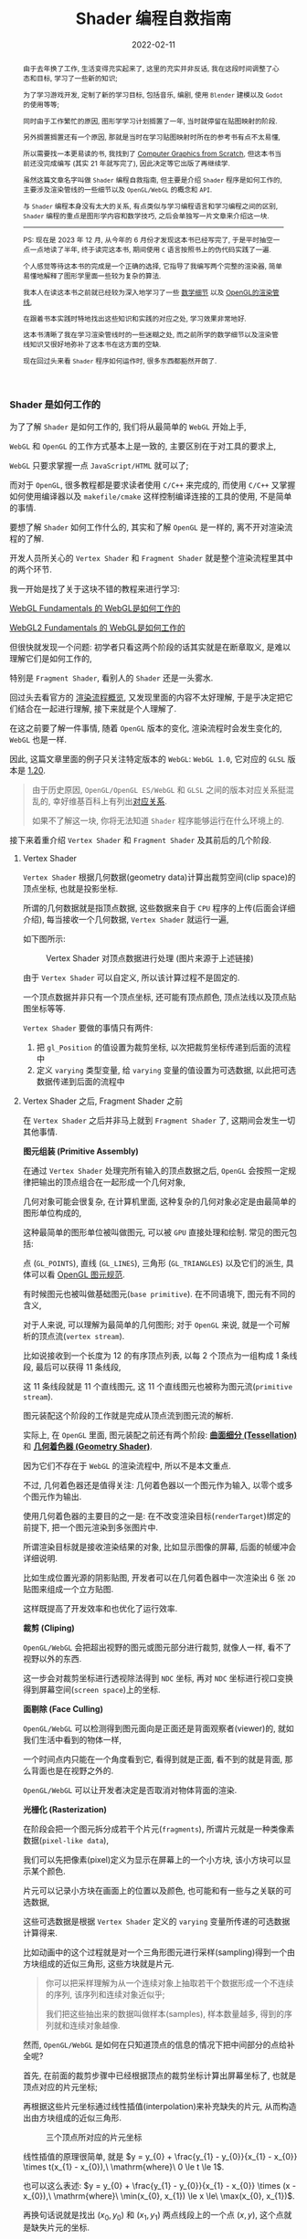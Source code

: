 #+Title: Shader 编程自救指南
#+date: 2022-02-11
#+index: Shader 编程自救指南
#+tags: Shader
#+begin_abstract
由于去年换了工作, 生活变得充实起来了, 这里的充实并非反话, 我在这段时间调整了心态和目标, 学习了一些新的知识;

为了学习游戏开发, 定制了新的学习目标, 包括音乐, 编剧, 使用 =Blender= 建模以及 =Godot= 的使用等等;

同时由于工作繁忙的原因, 图形学学习计划搁置了一年, 当时就停留在贴图映射的阶段.

另外搁置搁置还有一个原因, 那就是当时在学习贴图映射时所在的参考书有点不太易懂,

所以需要找一本更易读的书, 我找到了 [[https://gabrielgambetta.com/computer-graphics-from-scratch/][Computer Graphics from Scratch]], 但这本书当前还没完成编写 (其实 21 年就写完了), 因此决定等它出版了再继续学.

虽然这篇文章名字叫做 =Shader= 编程自救指南, 但主要是介绍 =Shader= 程序是如何工作的, 主要涉及渲染管线的一些细节以及 =OpenGL/WebGL= 的概念和 =API=.

与 =Shader= 编程本身没有太大的关系, 有点类似与学习编程语言和学习编程之间的区别, =Shader= 编程的重点是图形学内容和数学技巧, 之后会单独写一片文章来介绍这一块.

-----

PS: 现在是 2023 年 12 月, 从今年的 6 月份才发现这本书已经写完了, 于是平时抽空一点一点地读了半年, 终于读完这本书, 期间使用 =C= 语言按照书上的伪代码实践了一遍.

个人感觉等待这本书的完成是一个正确的选择, 它指导了我编写两个完整的渲染器, 简单易懂地解释了图形学里面一些较为复杂的算法.

我本人在读这本书之前就已经较为深入地学习了一些 [[../..//2020/06/graphics-geometric-transformation.html][数学细节]] 以及 [[../../2020/06/graphics-opengl-transformation.html][OpenGL的渲染管线]],

在跟着书本实践时特地找出这些知识和实践的对应之处, 学习效果非常地好.

这本书清晰了我在学习渲染管线时的一些迷糊之处, 而之前所学的数学细节以及渲染管线知识又很好地弥补了这本书在这方面的空缺.

现在回过头来看 =Shader= 程序如何运作时, 很多东西都豁然开朗了.
#+end_abstract

# 增加多一个章节, 用来演示如何直接加载 gltf 文件
# https://www.programmerall.com/article/8836616006/
# https://github.com/larsjarlvik/webgl-gltf
# https://github.com/visgl/loaders.gl

*** Shader 是如何工作的
:PROPERTIES:
:CUSTOM_ID: how-gl-works
:END:

为了了解 =Shader= 是如何工作的, 我们将从最简单的 =WebGL= 开始上手,

=WebGL= 和 =OpenGL= 的工作方式基本上是一致的, 主要区别在于对工具的要求上,

=WebGL= 只要求掌握一点 =JavaScript/HTML= 就可以了;

而对于 =OpenGL=, 很多教程都是要求读者使用 =C/C++= 来完成的, 而使用 =C/C++= 又掌握如何使用编译器以及 =makefile/cmake= 这样控制编译连接的工具的使用, 不是简单的事情.

要想了解 =Shader= 如何工作什么的, 其实和了解 =OpenGL= 是一样的, 离不开对渲染流程的了解.

开发人员所关心的 =Vertex Shader= 和 =Fragment Shader= 就是整个渲染流程里其中的两个环节.

我一开始是找了关于这块不错的教程来进行学习:

[[https://webglfundamentals.org/webgl/lessons/webgl-how-it-works.html][WebGL Fundamentals 的 WebGL是如何工作的]]

[[https://webgl2fundamentals.org/webgl/lessons/webgl-how-it-works.html][WebGL2 Fundamentals 的 WebGL是如何工作的]]

但很快就发现一个问题: 初学者只看这两个阶段的话其实就是在断章取义, 是难以理解它们是如何工作的,

特别是 =Fragment Shader=, 看别人的 =Shader= 还是一头雾水.

回过头去看官方的 [[https://www.khronos.org/opengl/wiki/Rendering_Pipeline_Overview][渲染流程概览]], 又发现里面的内容不太好理解, 于是乎决定把它们结合在一起进行理解, 接下来就是个人理解了.

# https://iquilezles.org/articles/

在这之前要了解一件事情, 随着 =OpenGL= 版本的变化, 渲染流程时会发生变化的, =WebGL= 也是一样.

因此, 这篇文章里面的例子只关注特定版本的 =WebGL=: =WebGL 1.0=, 它对应的 =GLSL= 版本是 [[https://registry.khronos.org/OpenGL/specs/gl/GLSLangSpec.1.20.pdf][1.20]].

#+BEGIN_QUOTE
由于历史原因, =OpenGL/OpenGL ES/WebGL= 和 =GLSL= 之间的版本对应关系挺混乱的, 幸好维基百科上有列出[[https://en.wikipedia.org/wiki/OpenGL_Shading_Language#Versions][对应关系]].

如果不了解这一块, 你将无法知道 =Shader= 程序能够运行在什么环境上的.
#+END_QUOTE

接下来着重介绍 =Vertex Shader= 和 =Fragment Shader= 及其前后的几个阶段.

**** Vertex Shader

=Vertex Shader= 根据几何数据(geometry data)计算出裁剪空间(clip space)的顶点坐标, 也就是投影坐标.

所谓的几何数据就是指顶点数据, 这些数据来自于 =CPU= 程序的上传(后面会详细介绍), 每当接收一个几何数据, =Vertex Shader= 就运行一遍,

如下图所示:

#+CAPTION: Vertex Shader 对顶点数据进行处理 (图片来源于上述链接)
[[../../../files/vertex-shader-anim.gif]]

由于 =Vertex Shader= 可以自定义, 所以该计算过程不是固定的.

一个顶点数据并非只有一个顶点坐标, 还可能有顶点颜色, 顶点法线以及顶点贴图坐标等等.

=Vertex Shader= 要做的事情只有两件:

1. 把 =gl_Position= 的值设置为裁剪坐标, 以次把裁剪坐标传递到后面的流程中
2. 定义 =varying= 类型变量, 给 =varying= 变量的值设置为可选数据, 以此把可选数据传递到后面的流程中

# 如果想让 =OpenGL= 计算出可选数据, 那么开发人员必定给出一个 "种子" 提供给 =OpenGL=.

# 裁剪空间的顶点坐标必须被设置为 =gl_Position= 的值, 而可选数据的 "种子" 则是需要通过 =varying= 类型变量来提供.

# 可选数据的计算过程虽然是  =OpenGL= 包揽的, 但想掌握 =Shader= 编程就必须要了解它.

**** Vertex Shader 之后, Fragment Shader 之前

在 =Vertex Shader= 之后并非马上就到 =Fragment Shader= 了, 这期间会发生一切其他事情.

*图元组装 (Primitive Assembly)*

在通过 =Vertex Shader= 处理完所有输入的顶点数据之后, =OpenGL= 会按照一定规律把输出的顶点组合在一起形成一个几何对象,

几何对象可能会很复杂, 在计算机里面, 这种复杂的几何对象必定是由最简单的图形单位构成的,

这种最简单的图形单位被叫做图元, 可以被 =GPU= 直接处理和绘制. 常见的图元包括:

点 (=GL_POINTS=), 直线 (=GL_LINES=), 三角形 (=GL_TRIANGLES=) 以及它们的派生, 具体可以看 [[https://www.khronos.org/opengl/wiki/Geometry_Shader#Primitive_in.2Fout_specification][OpenGL 图元规范]].

有时候图元也被叫做基础图元(=base primitive=). 在不同语境下, 图元有不同的含义,

对于人来说, 可以理解为最简单的几何图形; 对于 =OpenGL= 来说, 就是一个可解析的顶点流(=vertex stream=).

比如说接收到一个长度为 12 的有序顶点列表, 以每 2 个顶点为一组构成 1 条线段, 最后可以获得 11 条线段,

这 11 条线段就是 11 个直线图元, 这 11 个直线图元也被称为图元流(=primitive stream=).

图元装配这个阶段的工作就是完成从顶点流到图元流的解析.

实际上, 在 =OpenGL= 里面, 图元装配之前还有两个阶段: *[[https://www.khronos.org/opengl/wiki/Tessellation][曲面细分 (Tessellation)]]* 和 *[[https://www.khronos.org/opengl/wiki/Geometry_Shader][几何着色器 (Geometry Shader)]]*.

因为它们不存在于 =WebGL= 的渲染流程中, 所以不是本文重点.

不过, 几何着色器还是值得关注: 几何着色器以一个图元作为输入, 以零个或多个图元作为输出.

使用几何着色器的主要目的之一是: 在不改变渲染目标(=renderTarget=)绑定的前提下, 把一个图元渲染到多张图片中.

所谓渲染目标就是接收渲染结果的对象, 比如显示图像的屏幕, 后面的帧缓冲会详细说明.

比如生成位置光源的阴影贴图, 开发者可以在几何着色器中一次渲染出 6 张 =2D= 贴图来组成一个立方贴图.

这样既提高了开发效率和也优化了运行效率.

*裁剪 (Cliping)*

=OpenGL/WebGL= 会把超出视野的图元或图元部分进行裁剪, 就像人一样, 看不了视野以外的东西.

这一步会对裁剪坐标进行透视除法得到 =NDC= 坐标, 再对 =NDC= 坐标进行视口变换得到屏幕空间(=screen space=)上的坐标.

*面剔除 (Face Culling)*

=OpenGL/WebGL= 可以检测得到图元面向是正面还是背面观察者(viewer)的, 就如我们生活中看到的物体一样,

一个时间点内只能在一个角度看到它, 看得到就是正面, 看不到的就是背面, 那么背面也是在视野之外的.

=OpenGL/WebGL= 可以让开发者决定是否取消对物体背面的渲染.

*光栅化 (Rasterization)*

在阶段会把一个图元拆分成若干个片元(=fragments=), 所谓片元就是一种类像素数据(=pixel-like data=),

我们可以先把像素(pixel)定义为显示在屏幕上的一个小方块, 该小方块可以显示某个颜色.

片元可以记录小方块在画面上的位置以及颜色, 也可能和有一些与之关联的可选数据,

这些可选数据是根据 =Vertex Shader= 定义的 =varying= 变量所传递的可选数据计算得来.

[[../../../files/opengl-rasterization.gif]]

比如动画中的这个过程就是对一个三角形图元进行采样(sampling)得到一个由方块组成的近似三角形, 这些方块就是片元.

#+BEGIN_QUOTE
你可以把采样理解为从一个连续对象上抽取若干个数据形成一个不连续的序列, 该序列和连续对象近似乎;

我们把这些抽出来的数据叫做样本(samples), 样本数量越多, 得到的序列就和连续对象越像.
#+END_QUOTE

然而, =OpenGL/WebGL= 是如何在只知道顶点的信息的情况下把中间部分的点给补全呢?

首先, 在前面的裁剪步骤中已经根据顶点的裁剪坐标计算出屏幕坐标了, 也就是顶点对应的片元坐标;

再根据这些片元坐标通过线性插值(interpolation)来补充缺失的片元, 从而构造出由方块组成的近似三角形.

#+CAPTION: 三个顶点所对应的片元坐标
[[file:../../../files/trianglerast_f1_joshbeam.png]]

线性插值的原理很简单, 就是 $y = y_{0} + \frac{y_{1} - y_{0}}{x_{1} - x_{0}} \times t(x_{1} - x_{0}),\ \mathrm{where}\ 0 \le t \le 1$.

也可以这么表述: $y = y_{0} + \frac{y_{1} - y_{0}}{x_{1} - x_{0}} \times (x - x_{0}),\ \mathrm{where}\ \min(x_{0}, x_{1}) \le x \le\ \max(x_{0}, x_{1})$.

再换句话说就是找出 $(x_{0}, y_{0})$ 和 $(x_{1}, y_{1})$ 两点线段上的一个点 $(x, y)$, 这个点就是缺失片元的坐标.

由于片元是一格一格的, 因此两个相邻的片元必定在 $x$ 轴/$y$ 轴/同时在 $x$ 和 $y$ 轴方向上相差一个单位.

所以我们的插值代码如下:

#+BEGIN_SRC javascript
  /*
    i0: int
    i1: int

    d0: decimal
    d1: decimal
  */
  function interpolate(i0, d0, i1, d1) {
    if (i0 == i1) {
      return [d0];
    }

    var values = [];
    var a = (d1 - d0) / (i1 - i0);
    var d = d0;
    // incrementing i by 1 is because the difference between each two adjacent pixels is 1
    for (var i = i0; i <= i1; i++) {
      values.push(d);
      d += a;
    }

    return values;
  }
#+END_SRC

在传参时, 可以选择两个点的 $x$ 分量来作为 $i0$ 和 $i1$, 让 $y$ 分量作为 $d0$ 和 $d1$;

也可以选择 $y$ 分量作为 $i0$ 和 $i1$, 让 $x$ 分量作为 $d0$ 和 $d1$.

这取决于 $\left|x1 - x0\right|$ 和 $\left|y1 - y0\right|$ 两者之间哪个大.

观察代码, 如果 $\left|i1 - i0\right|$ 比 $\left|d1 - d0\right|$ 要小, 那么 $\left|a\right|$ 就要大于 1,

因为函数 =interprolate= 的参数是坐标分量, 所以 $\left|a\right|$ 大于 1 表示这坐标之间相差两个单位, 与相邻片元相差一个单位矛盾.

比如, 以 $x$ 分量作为 $i0$ 和 $i1$, 并且 $a = 2$, 那么 $(10, 20)$ 的下一个插值坐标是 $(11, 22)$;

但如果以 $y$ 作为 $i0$ 和 $i1$, 那么 $a = \frac{1}{2}$, 那么 $(10, 20)$ 的下一个插值坐标是 $(11, \lfloor 20.5 \rfloor)$, 这种情况片元就是相邻的.

使用 =interpolate= 函数很容易就能画出一个三角形边线框.

#+BEGIN_SRC javascript
  // 需要注意的是, p0 p1 p2 三个坐标的分量是 decimal 类型, 这是从裁剪空间转换到屏幕空间得到的结果;
  // 而屏幕空间上的像素分量是 int 类型, 因此我们需要在关键时候对分量进行取整,
  // 如果允许的话,最好在计算过程的最后一步给计算结果取整来保证结果尽量精确.

  if (Math.abs(p1.x - p0.x) > Math.abs(p1.y - p0.y)) {
    let ys01 = interpolate(p0.x | 0, p0.y, p1.x | 0, p1.y);
    for (let x = p0.x; x <= p1.x; x++) {
      putPixel(x | 0, ys01[(x - p0.x) | 0] | 0);
    }
  } else {
    let xs01 = interpolate(p0.y | 0, p0.x, p1.y | 0, p1.x);
    for (let y = p0.y; y <= p1.y; y++) {
      putPixel(xs01[(y - p0.y) | 0] | 0, y | 0);
    }
  }

  if (Math.abs(p2.x - p1.x) > Math.abs(p2.y - p1.y)) {
    let ys12 = interpolate(p1.x | 0, p1.y, p2.x | 0, p2.y);
    for (let x = p1.x; x <= p2.x; x++) {
      putPixel(x | 0, ys12[(x - p1.x) | 0] | 0);
    }
  } else {
    let xs12 = interpolate(p1.y | 0, p1.x, p2.y | 0, p2.x);
    for (let y = p1.y; y <= p2.y; y++) {
      putPixel(xs12[(y - p1.y) | 0] | 0, y | 0);
    }
  }

  if (Math.abs(p2.x - p0.x) > Math.abs(p2.y - p0.y)) {
    let ys02 = interpolate(p0.x | 0, p0.y, p2.x | 0, p2.y);
    for (let x = p0.x; x <= p2.x; x++) {
      putPixel(x | 0, ys02[(x - p0.x) | 0] | 0);
    }
  } else {
    let xs02 = interpolate(p0.y | 0, p0.x, p2.y | 0, p2.x);
    for (let y = p0.y; y <= p2.y; y++) {
      putPixel(xs02[(y - p0.y) | 0] | 0, y | 0);
    }
  }
#+END_SRC

#+CAPTION: 三角形线框
[[file:../../../files/trianglerast_f2_joshbeam.png]]

绘制填充三角形则复杂一点, 不过很好理解, 它 =OpenGL/WebGL= 绘制图形的重点.

可以把一个三角形看作一个由多层横线组成的的图形, 每一层的高度为一个像素;

计算出每一层的两个端点, 再根据每层的两端点进行插值绘制出直线, 这些直线构成的就是目标三角形.

#+CAPTION: 实心三角形
[[file:../../../files/trianglerast_f3_joshbeam_aux.png]]

#+BEGIN_SRC javascript
  // 首先需要对 p0 p1 p2 三个片元坐标根据 $y$ 分量进行交换排序, 比如从小到大进行排序: p0.y <= p1.y <= p2.y
  // 这样可以避免讨论哪个点最高,哪个点最低
  if (p1.y < p0.y) {
    let temp = p0;
    p0 = p1;
    p1 = temp;
  }

  if (p2.y < p0.y) {
    let temp = p0;
    p0 = p2;
    p2 = temp;
  }

  if (p2.y < p1.y) {
    let temp = p1;
    p1 = p2;
    p2 = temp;
  }

  // 把三角形最高的一条边看作是一个端点集合, 把另外两条边的集合看作另外一个端点集合
  // 注意, 这里的最高边是 p0 连接 p2 的边, 另外两条边分别是 p0 连接 p1 和 p1 连接 p2
  // 在已知片元的 y 分量时, 可以插值出片元对应的 x 分量
  const x01 = interpolate(p0.y | 0, p0.x, p1.y | 0, p1.x);
  const x12 = interpolate(p1.y | 0, p1.x, p2.y | 0, p2.x);
  const x02 = interpolate(p0.y | 0, p0.x, p2.y | 0, p2.x);
  // 实际上, p0-p2 的边高度是与 p0-p1 + p1-p2 的高度是一样的, 可以把 p0-p1-p2 单独看作是一条边
  x01.pop(); // x01 的最后一个元素和 x12 的第一个元素重复实际上是同一个片元的 x 分量
  const x012 = x01.concat(x12);

  // 接下来只要区分 p0-p2 和 p0-p1-p2 哪个是左边哪个是右边, 再进行逐行插值就可以绘制出三角形了
  // 区分左右边的方法很简单, 分别取两边的中间点的 x 分量进行对比即可
  const m = Math.floor(x02.length / 2);
  let x_left, x_right;
  if (x02[m] < x012[m]) {
    x_left = x02;
    x_right = x012;
  } else {
    x_left = x012;
    x_right = x02;
  }

  for (let y = p0.y; y <= p2.y; y++) {
    const xl = x_left[(y - p0.y) | 0];
    const xr = x_right[(y - p0.y) | 0];
    for (let x = xl; x <= xr; x++) {
      putPixel(x | 0, y | 0);
    }
  }
#+END_SRC

以上就是 =OpenGL/WebGL= 绘制实心三角形的大致原理.

基于该过程, 还可以插值出之前说的可选数据, 只要在计算 =x01/x12/x02= 时进行类似插值就可以:

#+BEGIN_SRC javascript
  // ...
  // 对可选数据按照竖向进行插值
  const h01 = interpolate(p0.y | 0, p0.h, p1.y | 0, p1.h);
  const h12 = interpolate(p1.y | 0, p1.h, p2.y | 0, p2.h);
  const h02 = interpolate(p0.y | 0, p0.h, p2.y | 0, p2.h);
  h01.pop();
  const h012 = h01.concat(h12);

  // ...
  let h_left, h_right;
  if (x02[m]  < x012[m]) {
    // ...
    h_left = h02;
    h_right = h012;
  } else {
    // ...
    h_left = h012;
    h_right = h02;
  }

  // ...
  for (let y = p0.y; y <= p2.y; y++) {
    const xl = x_left[(y - p0.y) | 0];
    const xr = x_right[(y - p0.y) | 0];

    const hl = h_left[(y - p0.y) | 0];
    const hr = h_right[(y - p0.y) | 0];

    // 对可选数据按照横向进行插值
    const hs = interpolate(xl, hl, xr, hr);

    for (let x = xl; x <= xr; x++) {
      // 获取当前片元所对应的可选数据 h, 用在之后的 fragment shader 阶段中
      const h = hs[x - xl];
      putPixel(x | 0, y | 0);
    }
  }
#+END_SRC

到止, 光栅化基本完成, =OpenGL/WebGL= 会把片元逐个输出到下一个阶段 *Fragment Shader*.

#+BEGIN_QUOTE
实际上 =GPU= 是并行计算架构, 并非逐个片元这样传递, 我们这里只是为了方便理解才这么说是 *逐个传递* 的.

实情是每次以 $2 \times 2$ 的片元作为单位进行传递的, 也就是一次要同时调用 4 个 =Fragment Shaders=.
#+END_QUOTE

=OpenGL/WebGL= 会使用一些变量来传递片元数据, 比如 =gl_FragCoord= 会把片元对应的 $x$ 和 $y$ 分量一并传回;

=gl_FragCoord= 的类型是 =vec4=, 值是 $\left(x, y, z, 1/w\right)$, 其中 $x$ 和 $y$ 就是片元对应的 $x$ 和 $y$ 分量,

上面的代码没有针对 $z$ 分量进行插值, 因为它和 $x$ 和 $y$ 分量的插值略微不一样, 顶点之间的 $z$ 分量并不存在线性关系, 无法直接插值,

反而是 $\frac{1}{z}$ 之间成线性关系, 所以根据两个顶点的 $z$ 分量的倒数 $\frac{1}{z}$ 进行插值, 最后再倒回去:

#+BEGIN_SRC js
  // ...
  // 对可选数据按照竖向进行插值
  const iz01 = interpolate(p0.y | 0, 1 / p0.z, p1.y | 0, 1 / p1.z);
  const iz12 = interpolate(p1.y | 0, 1 / p1.z, p2.y | 0, 1 / p2.z);
  const iz02 = interpolate(p0.y | 0, 1 / p0.z, p2.y | 0, 1 / p2.z);
  iz01.pop();
  const iz012 = iz01.concat(iz12);

  // ...
  let iz_left, iz_right;
  if (x02[m]  < x012[m]) {
    // ...
    iz_left = iz02;
    iz_right = iz012;
  } else {
    // ...
    iz_left = iz012;
    iz_right = iz02;
  }

  // ...
  for (let y = p0.y; y <= p2.y; y++) {
    const xl = x_left[(y - p0.y) | 0];
    const xr = x_right[(y - p0.y) | 0];

    const izl = iz_left[(y - p0.y) | 0];
    const izr = iz_right[(y - p0.y) | 0];

    // 对可选数据按照横向进行插值
    const izs = interpolate(xl, izl, xr, izr);

    for (let x = xl; x <= xr; x++) {
      const iz = izs[x - xl];
      const z = 1 / iz;
      putPixel(x | 0, y | 0);
    }
  }
#+END_SRC

同理, $1/w$ 是根据顶点插值得到的 $w$ 分量的倒数.

=gl_FragCoord= 这种是 =OpenGL/WebGL= 的内置变量, 用来传递特定用途的数据, 后面会介绍更多这一类的内置变量, 因为它们可能会在 =Shader= 程序中用得上.

而可选数据 $h$ 则需要开发人员自定义 =varying= 类型或 =out= 类型变量进行传递, 我们马上就知道具体该怎么做.

**** Fragment Shader

在得到片元后, =OpenGL/WebGL= 就开始对它们进行处理, 这就是 =Fragment Shader= *主要* 要做的事情了:

每次接受一个片元作为输入, 为片元设置颜色(设置 =gl_FragColor=), 以此把处理后的片元输出到下一个阶段中.

如果该片元最终能够呈现在屏幕上, 那么该颜色就作为像素的颜色.

为了了解具体是怎么实现的, 我们来看一个例子(基于 =WebGL 1.0/GLSL 1.20= 版本).

#+BEGIN_QUOTE
在下面的绘制三角形的例子里面, =Vertex Shader= 根据三角形的顶点数据的坐标为它们定义颜色(, 这样每个顶点的颜色就不一样了);

=Vertex Shader= 中的 =vColor= 则是作为与 =gl_Position= 关联的可选数据.

在光栅化的过程中 =OpenGL/WebGL= 会根据 =Vertex Shader= 传递过来的 =gl_Position= 以及可选数据 =vColor= 进行插值, 得到片元坐标以及与之相关的可选数据.

片元的坐标会被保存在 =gl_FragCoord= 中; 对于可选数据 =vColor=, 会被保存到 =Fragment Shader= 的同名同类型的 =vColor= 变量上.

再次强调, 虽然在 =Vertex Shader= 和 =Fragment Shader= 上都有 =vColor=, 但是它们附属的对象是不一样的,

=Vertex Shader= 的 =vColor= 是属于顶点的, =Fragment Shader= 的 =vColor= 是属于片元的.

这样 =Fragment Shader= 就接受了一个片元以及其相关的可选数据, 根据开发人员的自身要求设置 =gl_FragColor=.

该例子里面的 =Fragment Shader= 把与片元关联的 =vColor= 设置为自己的颜色, 最后得到一个颜色渐变的三角形.

[[iframe:width: 520px; height: 1060px; border: none; |../../../examples/fragment-shader-example.html]]
#+END_QUOTE

=Fragment Shader= [[https://www.khronos.org/opengl/wiki/Fragment#Fragment_shader_inputs][输入]]和[[https://www.khronos.org/opengl/wiki/Fragment#Fragment_shader_outputs][输出]]的片元数据结构是不一样的, 从这里开始我们进行一个约定: 在没有特别声明的情况下, 片元就是指 =Fragment Shader= 输出的片元.

相比于像素而言, 片元除了有 =RGBA= 格式的色值以外, 还有模板值(stencil value)和[[https://blog.darksalt.me/docs/posts/2020/06/graphics-opengl-transformation.html#text-depth-buffer][深度值]](depth value)这些信息.

需要知道这些数据的含义, 或者说理解片元, 那么得先了解 =Fragment Shader= 后面的 =Per-Sample Processing= 阶段做了什么.

**** Fragment Shader 之后 - Per-Sample Processing

该阶段会使用上片元的这些额外值来进行[[https://www.khronos.org/opengl/wiki/Per-Sample_Processing][一系列的测试]], 来决定是否把该片元的色值输出到屏幕上成为像素,

这里就讨论剪裁测试(scissor test), 模板测试(stencil test) 以及深度测试(depth test) 这三个测试(这里是它们的先后顺序).

其中剪裁测试以及深度测试都比较好理解, 前者是丢弃剪裁框范围外的片元, 后者是丢弃那些被其它片元挡住的片元, 留下没被遮挡住的片元;

而模板测试你可以理解为位屏蔽(bit masking)的类似, 使用一个模板缓冲(stencil buffer)作为遮罩层, 把模板值不符合条件的片元都丢弃,

为了更直观地理解, 我直接从 [[https://learnopengl.com/Advanced-OpenGL/Stencil-testing][LearnOpenGL]] 上把图给扒下来, 来看看模板测试以及模板缓冲是怎么样的:

#+CAPTION: 模板测试
[[../../../files/stencil_test.png]]

可以看到上模板缓冲就是一张模板图片, 该图片每一个像素都是 8 位大小的数据, 也就是每一个像素实际上就是一个从 0 到 255 的值.

模板测试就是比较对应位置上的像素数值和片元模板值, 比如像上面图那样, 只有模板值等于 1 的片元才能被保留下来.

当然判断方法也有可能是大于等于 1, 判断方法不是唯一的, 其他方法可以看[[https://www.khronos.org/opengl/wiki/Stencil_Test#Stencil_test][官方文档]].

最后 =OpenGL/WebGL= 再对经过筛选的片元进行一些处理就能输出到屏幕上了.

*** 一个简单而完整的 Shader 程序

我们约定 =Shader= 代码是运行在 =CPU= 上的, 而调用 =OpenGL/WebGL API= 的代码则是运行在 =CPU= 上的;

当提到调用 =OpenGL/WebGL API= 给 =Shader= 提供数据的时候, 就说从 =CPU= 上传数据到 =GPU=.

这部分的内容主要是补充描述 =GPU= 具体是如何接收来自于 =CPU= 的数据的.

*为了不让文章被上下文断断续续的代码扰乱, 这里准备了一个简单的[[https://github.com/saltb0rn/saltb0rn.github.io/tree/master/src/examples/learn-webgl-how-to-read-data][例子]]用于讲解*, 效果如下:

[[iframe:../../../examples/learn-webgl-how-to-read-data/index.html]]

在阅读下面的内容前请 *务必* 把例子的代码复制到本地, 然后边阅读边对照, 有疑惑可以修改代码查看效果.

需要注意的是, 这个例子是基于 =WebGL 1.0/GLSL 1.20= 的.

**** CPU 如何上传数据给 GPU
:PROPERTIES:
:CUSTOM_ID: how-cpu-upload-data
:END:

首先,  =GPU= 会等 =CPU= 把数据传送过来, 在接收到数据后, 数据会被储存在缓冲(buffers)上.

我们以 =WebGL= 为例子 (=OpenGL= 其实也差不了太多), 设现有一个名为 =gl= 的 =WebGL= 上下文实例, 要完成上述过程需要进行以下操作:

#+BEGIN_SRC javascript
  // 告诉 GPU 创建好缓冲,用于后续储存 CPU 发过来的数据
  let buffer = gl.createBuffer();

  // 设定当前可操作缓冲,因为 GPU 可以有不止一个缓冲,所以需要告诉 GPU 接下来要对哪个缓冲进行操作
  gl.bindBuffer(target, buffer);

  // 往当前可操作缓冲里面填充数据,这一步换句话说就是储存 CPU 发过来的数据 data 了.
  gl.bufferData(target, data, usage);
#+END_SRC

这里对应例子的[[https://github.com/saltb0rn/saltb0rn.github.io/blob/master/src/examples/learn-webgl-how-to-read-data/index.js?#L80-L92][这一部分(80-92行)]].

由于数据的用途的不同, 缓冲可以分为很多种类型, 在绑定的时候就需要指定了, 也就是上面代码里面的 =target= 变量.

想要知道 =target= 的值能够是什么, 可以参考[[https://developer.mozilla.org/en-US/docs/Web/API/WebGLRenderingContext/bindBuffer][这里]], 这些方法的参考说明都可以在[[https://developer.mozilla.org/en-US/docs/Web/API/WebGLRenderingContext][这里]]找到.

#+BEGIN_QUOTE
[[https://registry.khronos.org/OpenGL-Refpages/gl4/html/glBufferData.xhtml][参考文档]] =usage= 变量是用来提示 =OpenGL/WebGL= 储存数据的使用模式, 使用模式分为两个方面来讨论:

*数据的访问频率* 以及 *数据的访问性质*.

访问频率有以下几种情况:

- =STREAM=: 数据只会被修改一次并且偶尔使用几次
- =STATIC=: 数据只会被修改一次并且使用多次
- =DYNAMIC=: 数据会重复修改并且使用多次

访问性质其实就是在描述数据来源(也就是修改数据的方式)以及用途, 有以下几种情况:

- =DRAW=: 数据由 =CPU= 上传到 =GPU=, 并且作为绘图命令/图片规范命令的数据源
- =READ=: 数据由 =GPU= 读取到 =CPU=
- =COPY=: 数据由 =GPU= 读取到 =GPU=, 并且作为绘图命令/图片规范命令的数据源

-----

值得注意的是, =usage= 仅仅是用来 *提示* 数据的使用模式, 目的是想让 =OpenGL/WebGL= 对数据的储存进行优化;

但 =usage= 并不一定要匹配实际的使用模式, 比如说可以对 =STATIC_DRAW= 用途的数据进行多次修改, 并不约束数据的实际使用模式.
#+END_QUOTE

在 =OpenGL/WebGL= 里面, 这些用来作为物体顶点信息的缓冲叫做 =Vertex Buffer Object (VBO)=,

因为 =OpenGL/WebGL= 里面有不止一种类型的缓冲, 所以个人更喜欢把储存顶点信息的缓冲叫做 =VBO=,

所以在下文提到 =VBO= 时应该立刻想起 =VBO= 是通过 =gl.createBuffer= 方法创建的.

一旦有了数据源, 就可以让 =GPU= 根据利用这些数据来渲染了.

=VBO= 并非只能存顶点数据, 也可以包含一些其它与顶点相关的数据, 我们一般把顶点数据以其关联数据统称为集合数据(=Geometry Data=).

另外, =OpenGL/WebGL= 也不规定 =CPU= 上传的数据只能存到缓冲里, 后面会介绍它们.

**** GPU 如何从缓冲读取数据
:PROPERTIES:
:CUSTOM_ID: how-gl-use-data
:END:

首先需要提及的一点是, =GPU= 并非直接使用缓冲来进行渲染, 在说明这点之前, 我们先来明白一个概念.

=VBO= 里面的数据格式不是固定的, 比如渲染一个三角形, 它的顶点数据格式可能是这样的:

#+BEGIN_SRC c
  { x1, y1, z1, x2, y2, z2, x3, y3, z3 }
#+END_SRC

每个顶点只有 $(x,y,z)$ 坐标数据.

也可能是这样的:

#+BEGIN_SRC c
  { x1, y1, z1, w1, x2, y2, z2, w2, x3, y3, z3, w3 }
#+END_SRC

现在每个顶点的坐标数据多了一个 $w$ 分量.

也有可能包含了坐标以外的数据:

#+BEGIN_SRC c
  { x1, y1, z1, w1, r1, g1, b1, a1, x2, y2, z2, w2, r2, g2, b2, a2, x3, y3, z3, w3, r3, g3, b3, a3, }
#+END_SRC

总的来说, 每个顶点数据可能会有不同属性(attribute), 而不同属性的格式又不是固定的.

那么问题来了, 既然数据格式不一样, =GPU= 是如何读取这些数据才能渲染出一个三角形的呢?

这需要开发人员告诉 =GPU= 如何读取数据, 调用 =gl.vertexAttribPointer(index, size, type, normalized, stride, offset)= 这个 API 来生成一个 =Vertex Array Object (VAO)=,

*VAO 决定了如何从 VBO 里面读取数据, 并把读取到的数据绑定给变量*.

它控制读取数据的方式其实很简单, 假设下面这里有另外一种数据格式:

#+CAPTION: vertexAttribPointer
[[../../../files/glVertexAttribPointer-api-overview.png]]

这里面的顶数据有三种属性: 顶点坐标(xyz), 颜色(rgb)以及纹理坐标(st).

正如前面说所说的, 顶点的信息不是固定的, 实际上还能会存在别的数据, 比如说法线向量, 又或者属性之间的排序不同于上图.

这样做的好处是, 顶点的所有相关数据都储存在一个缓冲里面, 只读取其某个属性的话(比如顶点颜色)只需要调用 =gl.vertexAttribPointer()= 来新建一个指针来读取即可, 不需要重新创建一个缓冲来专门储存颜色数据.

=gl.vertexAttribPointer= 的 =index= 参数是 =Shader= 程序(shader program)里面 =attribute= 类型变量的索引值, 可以手动指定, 也可以通过 =gl.getAttribLocation(shaderProgram, attribName)= 来获取.

=attribute= 类型变量是 =shader= 程序里面定义的变量, 用来传递缓冲里面某种数据给 =Vertex Shader= 中, 后面会讲到.

#+BEGIN_QUOTE
=gl.vertexAttribPointer= 其它参数:

- =size=: 指定某属性由多少个分量组成, 比如图中的 =POSITION= 属性是由 3 个分量组成, 如果读取 =POSITION=, 那么 =size= 应该是 3.

- =type=: 分量的类型, 是整形还是浮点型, 图中的分量类型是浮点型, 浮点型数据大小为 32 位(4 字节), 因此每个分量占了 4 个字节.

- =normalized=: 是否对整形分量限定在某个范围内, 该参数对浮点型分量无效.

- =stride=: 每一组顶点数据的步进, 就比如图中的每一个顶点的属性有 =POSITION/COLOR/TEXTURE=, 加起来共 32 字节, 这就是它的步进.

- =offset=: 顶点数据的属性偏移, 就比如图中顶点数据的每种属性的偏移分别为: =POSITION= 为 0 个字节; =COLOR= 为 12 个字节; =TEXTURE= 为 24 个字节.
#+END_QUOTE

在 =gl.bindBuffer(target, buffer)= 之后调用 =gl.vertexAttribPointer= 就可以把缓冲里的数据填充到指定的 =attribute= 变量里面.

在填充到 =attribute= 变量后不要忘记通过 =gl.enableVertexAttribArray( RET-VAL-OF-vertexAttribPointer )= 启用指针.

这一段对应例子的[[https://github.com/saltb0rn/saltb0rn.github.io/blob/master/src/examples/learn-webgl-how-to-read-data/index.js?#L80-L116][这一部分(94-114行)]]: 往 "aVertexPosition" 变量填充了顶点位置坐标数据, 往 "aVertexColor" 变量填充了顶点颜色数据,

其中 =aVertexPosition= 和 =aVertexColor= 是 =shader= 程序的 [[https://github.com/saltb0rn/saltb0rn.github.io/blob/master/src/examples/learn-webgl-how-to-read-data/index.js?#L16-L29][Vertex Shader]] 里面 *声明* 的 =attribute= 变量名, 强调这是声明是因为 =gl.vertexAttribPointer= 的调用实际上就是给这些变量补充定义.

此外, 当你对 =a_vertexPosition= 和 =a_vertexColor= 两个值进行打印, 你会发现它们的值分别是 0 和 1, 正好对应 =attribute= 变量声明的顺序.

=Shader= 程序并非只有 =attribute= 变量, 接下来会对 =GLSL= 变量修饰符进行介绍, 掌握了这一块才能算是真正的掌握 =GLSL=.

**** 如何使用缓冲的数据进行绘制

当给缓冲填充了数据以及设置好读取方式后, 就可以开始绘制图形了.

=WebGL= 有两个基础绘制命令: =gl.drawArrays(mode, first, count)= 以及 =gl.drawElements(mode, count, type, offset)=.

例子使用的是前者进行绘制的, =mode= 是指绘制的 [[https://developer.mozilla.org/en-US/docs/Web/API/WebGLRenderingContext/drawElements#mode][图元种类]], =first= 指定读取图元数据源时的起始索引, =count= 指定图源需要多少个顶点数据;

例子里的 =gl.drawArrays(gl.TRIANGLE_STRIP, 0, 3);= 就是绘制一个三角形, 从绑定的数据源的首个位置开始读取, 需要 3 个顶点数据.

=gl.drawElements(mode, count, type, offset)= 则是 =gl.drawArrays= 的内存节省版本, 使用顶点数据的索引来进行绘图, 可以有效节省顶点数据的使用空间.

具体用法可以参考 [[https://webglfundamentals.org/webgl/lessons/webgl-indexed-vertices.html][WebGL Index Vertices]].

在调用绘图命令时 =Shader= 就会开始执行了, 这点在第一节里面已经详细讲述了.

**** GLSL 变量修饰符(Variable Qualifiers / Type Qualifiers)
:PROPERTIES:
:CUSTOM_ID: glsl-type-qualifier-overview
:END:

和其他编程语言一样, =GLSL= 的变量也是一样有修饰符的, 这里的修饰符并非指 =int=, =float= 这些 [[https://www.khronos.org/opengl/wiki/Data_Type_(GLSL)][数据类型]];

而是指控制变量的储存以及行为的标识, 这么说可能有点不太好理解, 举个例子 "禁止变量在声明后被修改" 的 =const= 就是其中一个修饰符.

这种表示被叫做 [[https://www.khronos.org/opengl/wiki/Type_Qualifier_(GLSL)][类型限定符]].

我们都知道 =GLSL= 的工作内容并不完全像其他编程语言一样, 它的任务是控制图形渲染的, 而这项任务的流程是分成好几个阶段的,

有些数据可以在所有阶段中都能访问到, 而有些数据只能在特定阶段中访问, 还有一些数据能够从这个阶段输出到下一个阶段.

为了标识变量能够在哪些阶段使用, 就需要使用类型表示符来进行声明, 最常用的有两个: =attribute= 以及 =uniform=.

一个 =shader= 变量可以使用多种限定符的组合进行声明, 但要注意遵守[[https://www.khronos.org/opengl/wiki/Type_Qualifier_(GLSL)#Qualifier_order][顺序]].

***** attribute

它在这篇文章里面第一个被介绍的修饰符, 它属于存储修饰符, 被它修饰后的变量可以简单理解为 =Vertex Shader= 的输入,

这种变量不能在 =Vertex Shader= 以外的阶段被使用, 同样也不能用在接口块([[https://www.khronos.org/opengl/wiki/Interface_Block_(GLSL)][interface block]])里面, 并且这种变量是只读的(read-only).

作为 =Vertex Shader= 的输入, 也就是说 =attribute= 变量接收的数据是从缓冲里面读取的.

# https://developer.mozilla.org/en-US/docs/Web/API/WebGLRenderingContext/vertexAttrib

***** uniform

例子里面传入了两个 =uniform= 变量, 这种变量是全局的, 它可以在整个图元处理过程中被访问到,

可以在 =Vertex Shader= 以及 =Fragment Shader= 访问这些变量, 同样也不能在接口块里面使用. 这种变量是只读的(read-only).

=uniform= 是我们前面提到的存到缓冲以外的数据.

在 =GLSL 1.10= 中, 当 =Shader= 程序成功编译链接后, 所有的 =uniform= 变量都会被赋予 0 作为默认值.

在 =GLSL 1.20= 中, 除了 =sampler2D/samplerCube= 外的所有 =uniform= 变量都支持使用初始化器:

#+BEGIN_SRC glsl
  uniform vec3 color = vec3(0.7, 0.7, 0.2);
#+END_SRC

**** GLSL 内置变量

这里着重介绍几个稍微重要一点的并且不能被 =Shader= 修改的内置数据.

- =gl_VertexID=

  支持 =GLSL 1.30= 以及之后的版本, 只支持在 =Vertex Shader= 中访问.

  =gl_VertexID= 就是当前被处理的顶点 =ID= (=Vertex ID=).

  比如绘制 20 个顶点: =gl.drawArrays(gl.POINTS, 0, 20)=, 那么第一个顶点的 =ID= 就是 $first + i,\ \mathrm{where}\ i = 0$,

  $first$ 是绘图命令 =gl.drawArrays(mode, first, count)= 的第二个参数, $i$ 是由当前处理的第 $i+1$ 个顶点的索引.

  这是对于每次像 =gl.drawArrays= 这样的绘图命令来讲的, 也就是说如果进行第二次调用 =gl.drawArrays(gl.POINTS, 0, 20)= 的话,

  第二次绘制中第一个顶点的 =ID= 必定也是 $first + 0$, 而不是 $first + 20$.

- =gl_PointCoord=

  支持 =GLSL 1.10= 以及之后的版本, 支持在 =Fragment Shader= 中访问.

  =gl_PointCoord= 是点在像素块内的相对坐标, 分量 $x$ 和 $y$ 的范围是 $\left[0, 1\right]$.

  比如在前面的图片 =实心三角形= 中, 点 =p0= 在它所处的片元正中心, 那么该片元的 =gl_PointCoord= 的值就是 $(0.5, 0.5)$,

  如果它处于片元的左上角, 那么值就是 $(0, 0)$.


**** 其它常见问题

- =GLSL= 的矩阵是行优先(row major)还是列优先(column major)?

  默认是列优先, 可以通过 [[https://www.khronos.org/opengl/wiki/Layout_Qualifier_(GLSL)][Layout Qualifier]] 去修改.

- 为什么看到别人代码的向量的同一个位置的分量会不同, 比如 =vec4= 类型的变量会写 =v4.rgba=, 又有时候会写 =v4.xyzw=, 又有时候会写 =v4.stpq=?

  这几种写法其实都是同一个东西, 比如第一个分量 =r/x/s= 都是同一个东西, 只不过在语义上有所区别.

  如果分量用来表示颜色, 那么就建议用 =rgba=; 如果表示位置坐标, 那么建议用 =xyzw=; 如果表示纹理坐标, 那么建议用 =stpq=;

  但是不能混着用, 比如 =xgba= 这样.


*** WebGL 的 API 概览

=WebGL= 的很多 =API= 名字都看着差不多且令人迷惑, 比如: =gl.createBuffer=, =gl.createFramebuffer=, =gl.createRemderbuffer=.

令人迷惑主要是源于它们背后所对应的概念. 比如什么是 =Buffer=, 什么是 =Framebuffer= 以及什么是 =Renderbuffer=, 以及他们之间有什么区别.

再加上这些东西的使用频率很高, 这里就借着介绍 =API= 的机会学习这些概念.

**** 缓冲 (Buffer)

=Buffer= 就是专门用来储存几何数据的缓冲, 使用 =gl.createBuffer= 进行创建.

=Buffer= 这个词语的字面含义过于普遍了: 任何种类的缓冲都是缓冲.

但是在 =OpenGL/WebGL= 中 =buffer= 这个对象并不能指代所有缓冲, 所以个人偏向使用 =Vertex Buffer Objects= 或 =VBO= 来指代它.

=VBO= 的使用在前面就介绍过了, 这里就不再赘述.

**** 贴图 (Texture)
:PROPERTIES:
:CUSTOM_ID: texture
:END:

贴图本质上就是一个图片对象, 为顶点/片元提供可选数据, 同时贴图也提供了一些针对图片的基本操作.

在 =OpenGL/WebGL= 中使用贴图需要理解一些前置知识.

=OpenGL/WebGL= 至少有 8 个贴图插槽, 每个插槽可以绑定一个贴图对象, 最后可以往贴图对象写入图片数据.

在绑定贴图之前需要说明操作哪个插槽, 这个可以通过 [[https://developer.mozilla.org/en-US/docs/Web/API/WebGLRenderingContext/activeTexture][gl.activeTexture(texture)]] 方法来完成,

参数 =texture= 是一个枚举变量: $\mathrm{gl.TEXTUREI} \in \{ \mathrm{gl.TEXTURE0}, \mathrm{gl.TEXTURE1}, \mathrm{gl.TEXTURE2}, ... \mathrm{gl.TEXTURE7}, ... \}$.

指定插槽后需要说明插槽绑定的贴图类型以及贴图对象, 这则是通过 [[https://developer.mozilla.org/en-US/docs/Web/API/WebGLRenderingContext/bindTexture][gl.bindTexture(target, texture)]] 方法来完成,

=target= 是贴图类型, 可选值为 =gl.TEXTURE_2D= 和 =gl.TEXTURE_CUBE_MAP=;

=texture= 是贴图对象的 =ID=, 这个 =ID= 是由 [[https://developer.mozilla.org/en-US/docs/Web/API/WebGLRenderingContext/createTexture][gl.createTexture()]] 方法返回的.

=gl.createTexture()= 方法的作用是初始化一个贴图对象, 在绑定绑定贴图后, 后续的一系列贴图操作都是在绑定贴图上发生,

比如使用 [[https://developer.mozilla.org/en-US/docs/Web/API/WebGLRenderingContext/pixelStorei][gl.pixelStorei(pname, param)]] 指定贴图的图片数据的字节如何对齐,

使用 [[https://developer.mozilla.org/en-US/docs/Web/API/WebGLRenderingContext/texParameter][gl.texParameter[fi](target, pname, param)]] 指定贴图的一些参数,

使用 [[https://developer.mozilla.org/en-US/docs/Web/API/WebGLRenderingContext/texImage2D][gl.texImage2D]] 往贴图对象里面填充贴图数据, 或者设置贴图储存信息的方式.

#+begin_quote
在实践中会经常设置贴图储存, 为此要明白 =gl.texImage2D= 哪些参数影响储存.

该函数有很多种声明方式, 这里以最为代表性的声明作为学习例子:

=gl.texImage2D(target, level, internalformat, width, height, border, format, type, srcData)=.

这里面影响贴图储存的参数是 =internalformat=, =format= 和 =type= 这 3 个参数.

它们并非完全独立, 有着[[https://developer.mozilla.org/en-US/docs/Web/API/WebGLRenderingContext/texImage2D#type][固定的组合]]. 别忘记了 =gl.texImage2D= 的重要作用是把 =CPU= 的像素数据写入到 =GPU= 上,

在该过程中要声明好输入端 - =CPU= 的数据格式以及接收端 =GPU= 储存数据的格式, 这 3 个参数的总体作用就是声明格式:

=internalformat= 指定 =GPU= 储存贴图像素的方式, 一个像素由哪些组件构成以及如何布局, 比如 =gl.RGBA= 表示依次有 =R/G/B/A= $4$ 个组件;

=format= 指定 =CPU= 储存贴图像素的方式, 比如 =gl.RGBA= 表示写入到 =GPU= 的像素依次有 =R/G/B/A= $4$ 个组件;

=type=  指定 =CPU= 这边像素的组件大小, 不同组件应该占多少位(=bits=), 比如 =gl.UNSIGNED_BYTE= 表示一个组件占 $8$ 位,

在比如 =gl.UNSIGNED_SHORT_5_5_5_1= 表示 =R/G/B/A= 4 个组件分别占 =5/5/5/1= 位.

通常来说, =CPU= 和 =GPU= 两端的储存方式应该保持一致, 从而保证数据的一致性.
#+end_quote

这些函数都不要求传入贴图对象的 =ID= 作为参数来说明对哪个贴图对象进行操作,

因为之前的 =gl.activeTexture= 已经在内部设置好了状态: 指定了操作的贴图插槽,

=OpenGL/WebGL= 本质上就是一个状态机, 后续的一切贴图操作都是基于这个状态进行.

#+BEGIN_SRC javascript
  // WebGL 默认指定 gl.TEXTURE0 为当前插槽, 有些程序只使用一个插槽, 这种情况下这一句基本会被忽略掉
  gl.activeTexture(gl.TEXTURE0);
  // 创建贴图对象
  const texture = gl.createTexture();
  // 把贴图绑定到插槽上
  gl.bindTexture(gl.TEXTURE_2D, texture);
  // 指定贴图数据的储存
  gl.pixelStorei(gl.UNPACK_FLIP_Y_WEBGL, 1);
  // 为贴图设定参数
  gl.texParameteri(gl.TEXTURE_2D, gl.TEXTURE_WRAP_S, gl.CLAMP_TO_EDGE);
  gl.texParameteri(gl.TEXTURE_2D, gl.TEXTURE_WRAP_T, gl.CLAMP_TO_EDGE);
  gl.texParameteri(gl.TEXTURE_2D, gl.TEXTURE_MIN_FILTER, gl.NEAREST);
  gl.texParameteri(gl.TEXTURE_2D, gl.TEXTURE_MAG_FILTER, gl.NEAREST);
  // 为贴图分配空间, 参数 pixels 为 null, 意味着不提供数据, 这种空白贴图一般有特殊用途
  gl.texImage2D(gl.TEXTURE_2D, 0, gl.RGBA, width, height, 0, gl.RGBA, gl.UNSIGNED_BYTE, null);

  // 直接 img 元素作为贴图的数据来源
  const image = document.getElementById('image-element');
  gl.texImage2D(gl.TEXTURE_2D, 0, gl.RGBA, image.width, image.height, 0, gl.RGBA, gl.UNSIGNED_BYTE, image);

  const isPowerOf2 = (value) => value & (value - 1) === 0;

  // 检查图片的尺寸是否为 2 的幂次方
  if (isPowerOf2(image.width) && isPowerOf2(image.height)) {
    // 生成多级纹理
    gl.generateMipmap(gl.TEXTURE_2D);
  } else {
    /* 不是 2 的幂次方, 通过设置 gl.TEXTURE_MIN_FILTER 为 gl.LINEAR 或 gl.NEARST 来关闭多级纹理生成,

       由于关闭多级纹理后, 远距离的纹理可能因为缩小而出现锯齿, 所以使用 gl.LINEAR 最好.

       多级纹理不影响放大, 所以 gl.TEXTURE_MAG_FILTER 可以不用设置.
     ,*/
    gl.texParameteri(gl.TEXTURE_2D, gl.TEXTURE_MIN_FILTER, gl.LINEAR);
    gl.texParameteri(gl.TEXTURE_2D, gl.TEXTURE_MAG_FILTER, gl.LINEAR);
    // 把贴图的环绕模式设置为 gl.CLAMP_TO_EDGE
    gl.texParameteri(gl.TEXTURE_2D, gl.TEXTURE_WRAP_S, gl.CLAMP_TO_EDGE);
    gl.texParameteri(gl.TEXTURE_2D, gl.TEXTURE_WRAP_T, gl.CLAMP_TO_EDGE);
  }

  // 通过 uniform 变量为 Shader 提供贴图数据
  const textureLocation = gl.getUniformLocation(shaderProgram, "u_texture");
  // 0 表示使用 gl.TEXTURE0 插槽上的贴图, 如此类推, 1 表示使用 gl.TEXTURE1 上的贴图
  gl.uniform1i(textureLocation, 0);
#+END_SRC

想在 =Shader= 程序中使用贴图, 那么需要使用 =sampler2D= 类型的 =uniform= 变量传递数据:

#+BEGIN_SRC glsl
  uniform sampler2D u_texture;
#+END_SRC

如果贴图类型是 =gl.TEXTURE_CUBE_MAP=, 那么应该使用 =samplerCube= 类型的 =uniform= 变量.

更多贴图相关的内容可以阅读 [[https://webglfundamentals.org/webgl/lessons/webgl-3d-textures.html][WebGL Textures]].

#+begin_quote
如果有对比 =VBO= 的使用模式, 你会发现他们的 =API= 的设计十分类似.

基本上都是先调用 =gl.create*= 方法创建对象, 再调用 =gl.bind*= 方法绑定操作对象, 最后根据对象提供的 =API= 对绑定的对象进行操作.
#+end_quote

**** 帧缓冲 (FrameBuffer)
:PROPERTIES:
:CUSTOM_ID: fbo
:END:

帧缓冲是一个缓冲集合, 该集合包含若干个渲染数据, 所谓渲染数据就是渲染结果的拆分:

颜色缓冲(=color buffer=), 深度缓冲(=depth buffer=) 以及模板缓冲(=stencil buffer=).

新创建的帧缓冲是一个空集, 开发者需要把渲染数据关联到附件(=attachments=)上, 每关联一个附件, 集合里面就多出一元素,

[[https://developer.mozilla.org/en-US/docs/Web/API/WebGLRenderingContext/bindFramebuffer][gl.bindFramebuffer(target, framebuffer)]] 用来指定渲染结果输出 =framebuffer= 上, 如果 =framebuffer= 是 =null=, 那么渲染结果输出到画布上.

在调用 [[https://developer.mozilla.org/en-US/docs/Web/API/WebGLRenderingContext/drawArrays][gl.drawArrays(mode, first, count)]] 或 [[https://developer.mozilla.org/en-US/docs/Web/API/WebGLRenderingContext/drawElements][gl.drawElements(mode, count, type, offset)]] 时, =OpenGL/WebGL= 会把渲染结果输出到帧缓冲上,

然而只有当 =OpenGL/WebGL= 发现渲染数据被关联了附件时, 输出的渲染数据才能被"接住".

在帧缓冲里面, 渲染管线的任意一个步骤都不会被遗漏, 如果帧缓冲里面有储存深度缓冲和模板缓冲的附件, 那么深度测试和模板测试依然会进行.

#+begin_quote
[[https://webglfundamentals.org/webgl/lessons/webgl-framebuffers.html][WebGLFundamentals - FrameBuffers]] 里面用伪代码的形式把这个过程解释得非常清楚, 推荐阅读.
#+end_quote

储存缓冲数据的附件可以是贴图, 也可以是渲染缓冲(=RenderBuffer=), 这两者在用法上存在一些区别.

贴图前面已经有介绍了, 它可以给 =Shader= 程序提供数据从而输出到画面上,

而 =OpenGL/WebGL= 并没有提供任何 =API= 来读取渲染缓冲上的数据, 因此也无法把它的数据输出到画面上.

如果需要把渲染数据用在 =Shader= 程序中或者用在成像画面上, 那么应该选择贴图作为附件,

渲染缓冲适合用于储存深度缓冲和模板缓冲, 进行深度测试和模板测试.

以下代码片段演示了帧缓冲的最基本用法:

#+BEGIN_SRC js
  const canvas = document.getElementById('#canvas');

  gl.enable(gl.DEPTH_TEST);
  // 在把渲染结果输出到 fbo 上之前设置渲染尺寸
  gl.viewport(0, 0, textureWidth, textureHeight);
  const fbo = gl.createFramebuffer();
  // 渲染结果输出到 fbo 上
  gl.bindFramebuffer(gl.FRAMEBUFFER, fbo);

  // 把颜色缓冲输出到贴图中
  const texture = gl.createTexture();
  const level = 0;
  // 使用贴图作为附件储存颜色缓冲, 并添加到帧缓冲中
  gl.activeTexture(gl.TEXTURE0);
  gl.bindTexture(gl.TEXTURE_2D, texture);
  gl.texImage2D(gl.TEXTURE_2D, 0, gl.RGBA,
                canvas.width, canvas.height, 0,
                gl.RGBA, gl.UNSIGNED_BYTE, null);  // 设置贴图储存
  /*
    因为图片的像素以 RGBA 形式储存, 因此在印象中, 我们本能地也认为贴图像素的字节是以整数进行编码.

    但实际上字节也能以浮点数进行编码, 这样最终得到的贴图像素的字节所能储存的值就不用限定在 0 ~ 255 中了.

    想要让贴图储存浮点数, 需要 WebGL 支持浮点数拓展, 常用的有: OES_texture_float 或 OES_texture_half_float.

    if(gl.getExtension('OES_texture_float')) {
      gl.texImage2D(gl.TEXTURE_2D, 0, gl.RGBA,
                    canvas.width, canvas.height, 0,
                    gl.RGBA, gl.FLOAT, null);
    }
  ,*/
  gl.framebufferTexture2D(gl.FRAMEBUFFER, gl.COLOR_ATTACHMENT0, gl.TEXTURE_2D, texture, level);
  // 把颜色缓冲输出到贴图中: end

  // 把深度缓冲输出到 renderbuffer 中
  const rbo = gl.createRenderbuffer();
  gl.bindRenderbuffer(gl.FRAMEBUFFER, rbo);
  // 让深度缓冲输出的尺寸和贴图的一样
  gl.renderbufferStorage(gl.RENDERBUFFER, gl.DEPTH_COMPONENT16, textureWidth, textureHeight);
  gl.framebufferRenderbuffer(gl.FRAMEBUFFER, gl.DEPTH_ATTACHMENT, gl.RENDERBUFFER, rbo);
  // 把深度缓冲输出到 renderbuffer 中: end

  gl.clear(gl.COLOR_BUFFER_BIT | gl.DEPTH_BUFFER_BIT);
  // 一个调用了 gl.drawArrays/gl.drawEelements 方法的函数
  renderScene();
  // 目前为止, 获得了一个经过深度测试的贴图 texture, 可用在 Shader 程序中

  // 可以用在把贴图上的数据读取出来, 在 Shader 程序以外的地方或者其它 Shader 程序中使用
  const pixels = new Uint8Array(gl.drawingBufferWidth * gl.drawingBufferHeight * 4);
  /* 每次往 framebuffer 中写入数据, gl.drawingBufferWidth 都会被设置为 textureWidth,
     gl.drawingBufferHeight 则被设置为 textureHeight */
  gl.readPixels(0, 0, gl.drawingBufferWidth, gl.drawingBufferHeight, gl.RGBA, gl.UNSIGNED_BYTE, pixels);
  /* gl.RGBA 和 gl.UNSIGNED_BYTE 为读取 GPU 数据的方式, 也可以理解为 pixels 的数据格式 */

  // 把后续的渲染结果输出回画布上
  gl.bindFramebuffer(gl.FRAMEBUFFER, null);
  // 设置回画布的渲染尺寸
  gl.viewport(0, 0, canvasWidth, canvasHeight);
  renderScene();
#+END_SRC

帧缓冲经常会被用在后处理(=post processing=)上, 所谓的后处理就是在整个场景渲染完毕之后, 把渲染结果写入到帧缓冲的贴图上,

创建一个 =3D= 平面铺满整个画布, 为这个 =3D= 平面编写 =Shader= 程序: 以帧缓冲的贴图作为 =uniform= 变量, 针对贴图内容进行处理并渲染到 =3D= 平面上.

举个通俗点的例子, 比如拍照, 照片就是帧缓冲的贴图, 使用软件对照片进行美化就是后处理, 当然也可以对后处理结果再做一次后处理, 个人把这种情况叫做多阶段后处理(=multi pass post procesing=).

在 =3D= 图形程序的开发中, 后处理的使用频率非常高, 特别是游戏开发, 想实现风格化的美术风格, 后处理是必不可少的手段.

*** 搭建自己的 Shadertoy

如果想在编写 =shader= 这条路上走得远, 那么必须得掌握必要的数学基础, 读懂别人 =shader= 并从中学习, 自己还要动手实践.

有一个叫做 [[https://www.shadertoy.com/][Shadertoy]] 网站, 上面有好多高人分享自己的 =shaders= (运行于 =WebGL 2.0= / [[https://registry.khronos.org/OpenGL/specs/es/3.0/GLSL_ES_Specification_3.00.pdf][GLSL 300 ES]]), 是一个庞大的学习资源库.

关于阅读代码, 我是始终坚持一个观点, 那就是读源码的第一点是要读得懂, 否者不可能有所收获;

这里的"读得懂"并非说掌握代码所使用得语言, 而是知道源代码里面这么写是为什么, 这个为什么的答案终点就是用了什么算法或者技巧.

这一点在 =shader code= 里面是非常好理解的, 在这个 =shader= 里面,为了实现这个效果使用了哪些数学公式或者概念.

当做到了这一点我们就能够达到入门水平了, 反过来知道用哪些数学公式或者概念去实现这个效果了;

如果后面能够深入理解掌握的数学公式或者概念, 就能知道它们能够解决什么问题以及用于实现那些自己以前没有实现过的效果了.

说了这么多好像, 跟这篇文章的内容无关啊?

其实不然, 我这里一直都在强调"学习别人要先保证自己学得懂"这个观点, 学不懂是因为你有一些前置条件没达到,

读得懂 =Shadertoy= 上的源代码要先知道要理解 =Shadertoy= 是如何工作, 它上面的 =shader= 都有 =Shadertoy= 内置的一些变量,

清楚这些内置变量的定义是不可缺的, 而要理解清楚它们的定义就得知道在 =OpenGL/WebGL= 中如何 =GPU= 传入数据, 如何在 =GPU= 里面操作数据,

这不正好是文章的内容吗?

理解一件事物的最好方式就是把它构造出来, 正好 =WebGL Fundamentals= 以及 =WebGL2 Fundamentals= 都提供了教程告诉读者如何从 =Shadertoy= 扒代码,

或者如何在 =Shadertoy= 上面分享代码, 说简单点就是如何搭建自己的 =Shadertoy=:

- =WebGL Fundamentals= 的 [[https://webglfundamentals.org/webgl/lessons/webgl-shadertoy.html][Shadertoy 搭建教程]]

- =WebGL2 Fundamentals= 的 [[https://webgl2fundamentals.org/webgl/lessons/webgl-shadertoy.html][Shadertoy 搭建教程]]


#+BEGIN_QUOTE
在知道 =Shadertoy= 是如何搭建后, 也可以尝用其他同类型的工具.

个人推荐 [[https://github.com/patriciogonzalezvivo/glslViewer?tab=readme-ov-file][glslViewer]], 可以在这里找到它的[[https://github.com/patriciogonzalezvivo/glslViewer/wiki/GlslViewer-UNIFORMS][内置变量]]说明, 再配合 [[https://github.com/patriciogonzalezvivo/glslViewer/tree/main/examples][官方例子]] 来快速上手, 至于如何使用这些例子请看官方例子目录下的 [[https://github.com/patriciogonzalezvivo/glslViewer/blob/main/examples/Makefile][Makefile]].

推荐理由正是由于它的自带例子, 这份例子新手在习惯 =Shader= 方面而言做的相当友好, 比起一上来在 =Shadertoy= 上面乱找别人的代码来阅读要好, 主打一个循序渐进.

另外, =Lewis Lepton= 使用 =glslViewer= 作为演示工具来做了一系列入门短视频 [[https://www.youtube.com/watch?v=HIvNePu7UEE&list=PL4neAtv21WOmIrTrkNO3xCyrxg4LKkrF7][Shader Tutorial Series]], 每个视频 4 分钟左右, 是一套不错的教程, 理解教程里面的代码能够让你快速熟悉 =Shader= 编程.

# 除了 =glslViewer= 的教程外, 还有一个 =Shadertoy Tutorial= 系列的教程也相当不错:

# [[https://inspirnathan.com/posts/47-shadertoy-tutorial-part-1][Shadertoy Tutorial Part 1 - Intro]]

# [[https://inspirnathan.com/posts/48-shadertoy-tutorial-part-2][Shadertoy Tutorial Part 2 - Circles and Animation]]

# [[https://inspirnathan.com/posts/49-shadertoy-tutorial-part-3][Shadertoy Tutorial Part 3 - Squares and Rotation]]

# [[https://inspirnathan.com/posts/50-shadertoy-tutorial-part-4][Shadertoy Tutorial Part 4 - Multiple 2D Shapes and Mixing]]

# [[https://inspirnathan.com/posts/51-shadertoy-tutorial-part-5][Shadertoy Tutorial Part 5 - 2D SDF Operations and More 2D Shapes]]

# [[https://inspirnathan.com/posts/52-shadertoy-tutorial-part-6][Shadertoy Tutorial Part 6 - 3D Scenes with Ray Marching]]

# [[https://inspirnathan.com/posts/53-shadertoy-tutorial-part-7][Shadertoy Tutorial Part 7 - Unique Colors and Multiple 3D Objects]]

# [[https://inspirnathan.com/posts/54-shadertoy-tutorial-part-8][Shadertoy Tutorial Part 8 - 3D Rotation]]

# [[https://inspirnathan.com/posts/55-shadertoy-tutorial-part-9][Shadertoy Tutorial Part 9 - Camera Movement]]

# [[https://inspirnathan.com/posts/56-shadertoy-tutorial-part-10][Shadertoy Tutorial Part 10 - Camera Model with a Lookat Point]]

# [[https://inspirnathan.com/posts/57-shadertoy-tutorial-part-11][Shadertoy Tutorial Part 11 - Phong Reflection Model]]

# [[https://inspirnathan.com/posts/58-shadertoy-tutorial-part-12][Shadertoy Tutorial Part 12 - Fresnel and Rim Lighting]]

# [[https://inspirnathan.com/posts/59-shadertoy-tutorial-part-13][Shadertoy Tutorial Part 13 - Shadows]]

# [[https://inspirnathan.com/posts/60-shadertoy-tutorial-part-14][Shadertoy Tutorial Part 14 - SDF Operations]]

# [[https://inspirnathan.com/posts/61-snowman-shader-in-shadertoy][Snowman Shader in Shadertoy]]

# [[https://inspirnathan.com/posts/62-shadertoy-tutorial-part-15][Shadertoy Tutorial Part 15 - Channels, Textures, and Buffers]]

# [[https://inspirnathan.com/posts/63-shadertoy-tutorial-part-16][Shadertoy Tutorial Part 16 - Cubemaps and Reflections]]

# [[https://inspirnathan.com/posts/64-shader-resources][Shader Resources]]

# [[https://inspirnathan.com/posts/65-glow-shader-in-shadertoy][Glow Shader in Shadertoy]]

-----

另外, 上手 =GLSL= 的时候遇到一些内置函数难免会不清楚文档里面的描述的, 所以 =Shadertoy= 的作者 [[https://iquilezles.org/][Inigo Quilez]] 贴心地开发了一个 [[https://graphtoy.com/][Graphtoy]] 可视化这些函数.

PS: 这位大佬除了很多教程文章和视频, 都是非常不错的进阶资源.

还有如果你不了解[[https://registry.khronos.org/OpenGL-Refpages/gl4/index.php][文档]]上 =Gen*Type= 这个词语是什么意思, 你可以去看 =GLSL= 的语言规范, 我这里可以告诉你的是它的全称是 =Generic * Types=, 中间的 =*= 是做进一步限定的,

比如 =genType= 是 =float/vec2/vec3/vec4=, =genIType= 可以是 =int/ivec2/ivec3/ivec4=.

并且如果一个函数是这么写的话: =genType func(genType x, genType y)=, 那么 =genType= 的值必定是统一的, 只能一起是 =float=, 或者一起是 =vec2=, 如此类推.

不可能出现像 =vec2 func(float x, float y)= 这种不统一的情况, 这种是错误用法.
#+END_QUOTE

\\

其实这两个教程就是使用的 =WebGL= 的版本不太一样而已, 选用你喜欢的就好,

=Shadertoy= 上的代码基本上都是只用 =Fragment Shader= 实现效果的, 但是还存在这么一个网站, 它包含了各种只使用 =Vertex Shader= 但不使用任何几何输入来实现各种效果的 =Shader= 程序, 它就是 [[https://www.vertexshaderart.com/][VertexShaderArt]].

=WebGL Fundamentals= 以及 =WebGL2 Fundamentals= 在提供 "Shadertoy 搭建教程" 前提供了对应的教程:

- =WebGL Fundamentals= 的 [[https://webglfundamentals.org/webgl/lessons/webgl-drawing-without-data.html][不使用几何数据作图教程]]

- =WebGL2 Fundamentals= 的 [[https://webgl2fundamentals.org/webgl/lessons/webgl-drawing-without-data.html][不适用几何数据作图教程]]


\\

从热度上来看, =Shadertoy= 比 =VertexShaderArt= 更高, 这是不是意味着 =Vertex Shader= 不重要呢?

不管是 =Vertex Shader= 还是 =Fragment Shader=, 都需要开发者掌握名为数学的画笔工具, 并且都是一样的数学知识点, 讨论谁重要毫无意义.

=Shadertoy= 热度高纯粹是因为大部分情况下只需操作像素就能绘制一幅画, 所以使用 =Fragment Shader= 便足以.

而 =Vertex Shader= 是不能直接控制像素的, 它更倾向于用来控制几何物体的形状, 最典型的例子就是 [[https://developer.nvidia.com/gpugems/gpugems/contributors][GPU Gems]] 中第一章的 [[https://developer.nvidia.com/gpugems/gpugems/contributors][波浪模拟]], BabylonJS 官方也演示了[[https://www.youtube.com/watch?v=JqMxTZ2q4Nw&list=PLsaE__vWcRam5eDcUlGHvylTaATXCAQnC][这一块]].

如果纵眼望去 =ShaderToy= 和 =VertexShaderArt= 上的例子, 可以发现 =Vertex Shader= 比起 =Fragment Shader= 更加偏向线性代数(比如这个[[https://www.vertexshaderart.com/art/R2FYLbHWTcCWh5PiE][例子]], 满满都是矩阵), 两者都涉及微积分的内容.

不管怎么说, 如果想要在游戏视觉特效的开发上得心应手, 那么它们两者都很重要.

你可能会听到有人说 =ShaderToy= 的例子有点太过"邪道", 对游戏开发来说用处不大.

这个观点其实是不正确的, 游戏开发会使用到很多出现在 =ShaderToy= 上的技巧,

=ShaderToy= 的这些技巧类似于数学中的九九乘法表, 都是很基础且重要的知识,

比如说噪声算法, 图像处理, =SDF= 等等, 有想了解的话可以阅读我的另外一篇笔记: [[../../2024/03/code-explains-for-fragment-shader-in-shadertoy.html][ShaderToy常见代码解释]].

他们的观点可能来源于 =ShaderToy= 不怎么涉及 =FBO=, =VertexShader= 这些经常在游戏开发接触的东西,

如果是这样的话可以考虑使用一些图形库进行实践学习, 比如 =three.js=.

*** 学习使用 three.js 进行实践
:PROPERTIES:
:CUSTOM_ID: guide-to-learn-threejs
:END:

想学习游戏开发的 =Shader= 编程的话, 通常来说是直接上手游戏引擎的.

但是个人体验下来, 游戏引擎的封装程度很高, 一些基础的图形效果是不需要开发者去实现的,

对于工作意味着效率, 但是对于学习而言就是一个黑盒子, 作为图形学初学者而言, 个人认为不应该通过游戏引擎上手.

但也不推荐直接使用 =WebGL= 或 =OpenGL= 的 =API= 去实践, 这些 =API= 在开发效率上并不占优势,

而初学者在实践时不断地调整代码是不可避免的, 这个时候使用这些低效的 =API= 很容易疲劳.

这里推荐 =three.js= 作为开发工具, 它对 =WebGL API= 封装程度比起游戏引擎对 =WebGL/OpenGL API= 的封装程度要低,

在使用难度上对 =WebGL API= 进行了大幅度的简化. 虽然 =three.js= 定位上不是游戏引擎,

毕竟很多概念都是相通的, 所以不用担心学习的知识无法迁移到游戏开发上, 况且相比游戏引擎,

=three.js= 的学习成本比起游戏引擎更低, 使用的 =JavaScript= 语言, 只要有一个现代浏览器就可以进行开发了.

(如果选择了工程化的开发方式, 还可以使用 =TypeScript= 进行开发).

学习 =three.js= 的正确方式并非是通过扣文档来掌握它的 =API=, 这些 =API= 规定到底就是图形学知识的实现,

学好图形学的知识再读个文档就知道怎么用这些 =API= 了, 而且文档上最多只会说明白这个 =API= 是对应哪个图形学知识,

知识的具体细节是不会提及的, 所以脑海没有概念是用不懂这些 =API= 的, 这也是我观察身边的人与自身情况进行对比得出的感想.

最后一个原因是 =API= 会随着 =three.js= 的升级而发生改变, 扣文档学 =API= 容易使得花了大力气学习的知识被浪费掉.

因此, 在掌握了图形学基础的情况下, 只着重掌握以下几点即可.

**** 如何搭建基础项目

这一点阅读文档 [[https://threejs.org/manual/#en/creating-a-scene][Creating a Scene]] 即可, 它介绍了一个最基础的场景需要什么.

在搭建完基础场景后, *了解* 以下以下几个大类做什么的以及有什么子类(如果有的话)即可:

- [[https://threejs.org/docs/?q=Camera#api/en/cameras/Camera][Camera]]

  相机类

- [[https://threejs.org/docs/?q=Mesh#api/en/objects/Mesh][Mesh]]

  =3D= 物体类, 一个 =3D= 物体由一个 [[https://threejs.org/docs/?q=Geometry#api/en/core/BufferGeometry][BufferGeometry]] (缓冲几何体) 实例和一个 [[https://threejs.org/docs/?q=Material#api/en/materials/Material][Material]] (材质类) 实例构成.

  一个 =BufferGeometry= 实例整合了 =VBO= 和 =VAO=;

  一个 =Material= 则是整合了一组 =Vertex/Fragment Shader=.

  #+begin_quote
  实际上 =Mesh= 应该翻译成网格, 它的父类 =Object3D= 才应该被翻译成 =3D= 物体,

  但是 =Object3D= 定位应该是抽象类, 所以这里把更具体的 =Mesh= 翻译成物体.
  #+end_quote

- [[https://threejs.org/docs/?q=Light#api/en/lights/Light][Light]]

  光源类, 建议在学习完毕 [[../../2020/graphics-opengl-light-and-material.html][图形学 - 光和材质]] 后再回来了解.

- [[https://threejs.org/docs/?q=Scene#api/en/scenes/Scene][Scene]]

  场景类, 一个包含了 =Mesh= 实例和 =Light= 实例的集合, 事实上 =Scene/Mesh/Light= 的父类都是 [[https://threejs.org/docs/?q=Light#api/en/core/Object3D][Object3D]] 的子类.

  因此, 从通俗的角度来讲, 场景类就是最顶层的 =3D= 物体.

- [[https://threejs.org/docs/?q=WebGLRender#api/en/renderers/WebGLRenderer][WebGLRenderer]]

  渲染器, 一个可以调用绘制命令(=gl.drawArrays= 以及 =gl.gl.drawElements=)的类.

  同时包含很多全局设置选项, 比如阴影贴图选项, 背景色等选项.


**** 如何把 =Shader= 应用到物体上

=Three.js= 有两种 =Material= 子类支持 =Shader= 编程: [[https://threejs.org/docs/?q=ShaderMate#api/en/materials/ShaderMaterial][ShaderMaterial]] 和 [[https://threejs.org/docs/?q=ShaderMate#api/en/materials/RawShaderMaterial][RawShaderMaterial]].

=ShaderMaterial= 相比 =RawShaderMaterial= 内置了很多 [[https://threejs.org/docs/#api/en/renderers/webgl/WebGLProgram][Uniforms/Attributes]] 和函数,

=three.js= 的 =Shader= 编译器支持 =#include= 宏引入内置 =Shader= 代码, 从而提供内置函数,

这些内置代码在 [[https://github.com/mrdoob/three.js/tree/dev/src/renderers/shaders/ShaderChunk][ShaderChunk]] 中, 可惜的是这些代码并没有在文档中详细描述.

初学者开始时应要做到不依赖内置的函数, 能够自己实现, 理由如下:

内置函数实现起来不复杂, 是基础得不再能基础的知识, 可以迁移到游戏引擎或者 =3D= 渲染器框架上.

在使用感觉和效率上, =RawShaderMaterial= 和 =WebGL API= 差不多, 所以建议使用 =ShaderMaterial= 进行学习,

至少可以免掉定义 =Uniforms/Attributes= 的功夫.

#+begin_quote
说起来有点难以置信, =RawShaderMaterial= 是 =ShaderMaterial= 的子类.
#+end_quote

此外, 也可以在其它内置 =Material= 子类的基础上进行拓展.

比如想要自定义符合 =PBR= 流程的 =Material= 类, 最简单的做法应该是基于 [[https://github.com/mrdoob/three.js/blob/8722ea5455a6a6623f194b9a60ef5887ac16a4b0/src/materials/MeshStandardMaterial.js][MeshStandardMaterial (r179)]] 进行修改,

而不是直接使用 =ShaderMaterial= 再实现一遍 =PBR= 流程, 那么该如何修改呢?

在官方文档上可以看到 [[https://github.com/mrdoob/three.js/blob/8722ea5455a6a6623f194b9a60ef5887ac16a4b0/src/materials/Material.js][Material (r179)]] 都有一个 [[https://threejs.org/docs/#api/en/materials/Material.onBeforeCompile][onBeforeCompile]] 方法, 该方法在 =shader= 程序编译之前被执行.

开发者一般不会 *直接* 调用该方法, 该方法执行的地方有两处, 可在 [[https://github.com/mrdoob/three.js/blob/8722ea5455a6a6623f194b9a60ef5887ac16a4b0/src/renderers/WebGLRenderer.js][WebGLRenderer (r179)]] 中找到:

#+begin_quote
- =WebGLRenderer.compile=

  =prepareMaterial=

  =getProgram=

  =Material.onBeforeCompile=


- =WebGLRenderer.render=

  =renderTransmissionPass=

  =renderObjects=

  =renderObject=

  =WebGLRenderer.renderBufferDirect=

  =setProgram=

  =getProgram=

  =Material.onBeforeCompile=
#+end_quote

简单来说是调用在 =Shader= 解析和编译之前. =onBeforeCompile= 的第一个参数是一个 =Shader= 对象(参考 =ShaderMaterial= 的参数),

这个 =Shader= 对象代表着当前材质的所有 =Shader= 信息, 包括 =Vertex/Fragment Shader= 的代码, 该对象会被用于后续的解析和编译阶段.

因此, 可以在这个函数里对 =Shader= 对象进行修改影响最终结果.

这里推荐阅读 [[https://github.com/pailhead/three.js/blob/materials-multi-uv/examples/webgl_materials_extended_multiple_uvs.html][webgl materials extended multiple uvs]] 和 [[https://medium.com/@pailhead011/extending-three-js-materials-with-glsl-78ea7bbb9270][extending-three-js-materials-with-glsl]] 这两个参考资料.


**** 如何进行后处理

了解如何 [[https://threejs.org/manual/#en/how-to-use-post-processing][使用 EffectComposer 类]] 和各种内置 [[https://github.com/mrdoob/three.js/blob/8722ea5455a6a6623f194b9a60ef5887ac16a4b0/examples/jsm/postprocessing/Pass.js][Pass]] 的子类完成后处理.

诚然, 内置后处理效果是无法满足全部人的需求, 所以 =three.js= 也开放了自定义后处理效果的能力.

目前有两种自定义后处理效果的方法, 一是为 =ShaderPass= 编写 =Shader=, 这个官方文档就有教;

第二种就是继承 =Pass= 类实现自定义 =Pass=, 实现自己想要的后处理效果.

这两种做法适用于不同情况, 如果只是想直接对渲染结果进行后处理, 那么直接使用 =ShaderPass= 方案;

如果后处理需要使用到场景的深度贴图/法线贴图等内容, 那么就得使用定义 =Pass= 子类方案.

生成场景的深度贴图/法线贴图需要额外的渲染步骤, 它们本身也是后处理, 所以这种情况就是多阶段后处理,

换而言之, 多阶段后处理就得使用定义 =Pass= 子类方案.

***** Three.js 中使用帧缓冲
:PROPERTIES:
:CUSTOM_ID: fbo-in-threejs
:END:

多阶段后处理要求掌握 [[https://threejs.org/docs/?q=WebGLRender#api/en/renderers/WebGLRenderTarget][WebGLRenderTarget]] 类的用法, 该类所对应的就是帧缓冲.

可惜的是, 文档并没有该类的使用例子, 这里给出两个例子: 生成场景的深度贴图, 以及生成场景的法线贴图.

这两个算是有代表性的例子, 前者代表着特殊贴图的生成和读取, 后者代表通用贴图的生成和读取.

#+begin_src javascript
  const width = 1920, height = 1080, samples = 8;

  const scene = new THREE.Scene();
  const camera = new THREE.PerspectiveCamera(75, width / height, 0.5, 2000);

  const renderer = new THREE.WebGLRenderer(width, height, { samples });

  // 生成场景的法线贴图
  {
    // 创建法线材质
    const normalMaterial = new THREE.ShaderMaterial({
      uniforms: {},
      vertexShader: `
  varying vec3 vNormal;

  void main () {
    gl_Position = projectionMatrix * modelViewMatrix * vec4(position, 1.0);
    vNormal = normalize(normalMatrix * normal);
  }
    `,
      fragmentShader: `
  varying vec3 vNormal;

  void main () {
    vec3 color = vNormal * 0.5 + 0.5;
    gl_FragColor = vec4(color, 1.0);
  }
    `
    });
    // 创建用于获取法线场景渲染结果的 FBO, 相当于 const normalFBO = gl.createFramebuffer();
    const normalFBO = new THREE.WebGLRenderTarget(width * samples, height * samples, {
      // 可以在这里设置贴图参数: wrapS/wrapT/magFilter/minFilter 等等
    });
    // 要想获取场景的法线贴图, 让法线材质覆盖场景中所有物体的原材质
    // Scene 类有一个 overrideMaterial 属性, 可用于临时覆盖场景材质
    // 在覆盖前应该先保原先的 overrideMaterial 属性值
    let overrideMaterialOriginal = scene.overrideMaterial;
    scene.overrideMaterial = normalMaterial;
    // 绑定帧缓冲, 类似于 gl.bindFramebuffer(gl.FRAMEBUFFER, normalFBO)
    renderer.setRenderTarget(normalFBO);
    // 进行渲染, 相当于调用 gl.drawArrays/gl.drawEelements
    renderer.render(scene, camera);
    // 还原 scene.overrideMaterial 属性
    scene.overrideMaterial = overrideMaterialOriginal;
    // 绑定帧缓冲, 后续渲染结果输出到屏幕上
    renderer.setRenderTarget(null);
    // normalFBO.texture 访问法线贴图
  }

  // 生成场景的深度贴图
  {
    // 生成场景的渲染结果贴图比起法线贴图要简单得多, three.js 已经内部完成覆盖和还原整个场景的材质
    const depthFBO = new THREE.WebGLRenderTarget(width * samples, height * samples);
    depthFBO.depthTexture = new THREE.DepthTexture(width * samples, height * samples);
    renderer.setRenderTarget(depthFBO);
    renderer.render(scene, camera);
    renderer.setRenderTarget(null);
    // depthFBO.depthTexture 访问渲染结果贴图
    // https://github.com/mrdoob/three.js/blob/dev/src/renderers/shaders/ShaderLib/depth.glsl.js
  }

  // 别忘记 FBO 可以关联多个附件, 这意味着可以只使用一个 WebGLRenderTarget 同时生成深度贴图和法线贴图
  {
    const normalMaterial = new THREE.ShaderMaterial({
      uniforms: {},
      vertexShader: `
  varying vec3 vNormal;

  void main () {
    gl_Position = projectionMatrix * modelViewMatrix * vec4(position, 1.0);
    vNormal = normalize(normalMatrix * normal);
  }
    `,
      fragmentShader: `
  varying vec3 vNormal;

  void main () {
    vec3 color = vNormal * 0.5 + 0.5;
    gl_FragColor = vec4(color, 1.0);
  }
    `
    });
    const normalFBO = new THREE.WebGLRenderTarget(width * samples, height * samples);
    normalFBO.depthTexture = new THREE.DepthTexture(width * samples, height * samples);
    let overrideMaterialOriginal = scene.overrideMaterial;
    scene.overrideMaterial = normalMaterial;
    renderer.setRenderTarget(normalFBO);
    renderer.render(scene, camera);
    scene.overrideMaterial = overrideMaterialOriginal;
    renderer.setRenderTarget(null);
    // normalFBO.texture 获取法线贴图
    // normalFBO.depthTexture 获取深度贴图
  }
#+end_src

***** 继承 Pass 类

接下来要做的就是明白如何继承 =Pass= 类需要实现哪些关键内容,

不幸的是, 文档没有关于 =Pass= 类的描述, 幸运的是 =Pass= 类本身就很简单, 它的定位是抽象类,

意味着不会直接对它进行实例化, 而是作为父类使用.

=Pass= 类的源文件提供了 =Pass= 和 =FullScreenQuad= 两个类,

#+BEGIN_SRC javascript
import {
        BufferGeometry,
        Float32BufferAttribute,
        OrthographicCamera,
        Mesh
} from 'three';

/**
 * Abstract base class for all post processing passes.
 *
 * This module is only relevant for post processing with {@link WebGLRenderer}.
 *
 * @abstract
 * @three_import import { Pass } from 'three/addons/postprocessing/Pass.js';
 */
class Pass {

        /**
         * Constructs a new pass.
         */
        constructor() {

                /**
                 * This flag can be used for type testing.
                 *
                 * @type {boolean}
                 * @readonly
                 * @default true
                 */
                this.isPass = true;

                /**
                 * If set to `true`, the pass is processed by the composer.
                 *
                 * @type {boolean}
                 * @default true
                 */
                this.enabled = true;

                /**
                 * If set to `true`, the pass indicates to swap read and write buffer after rendering.
                 *
                 * @type {boolean}
                 * @default true
                 */
                this.needsSwap = true;

                /**
                 * If set to `true`, the pass clears its buffer before rendering
                 *
                 * @type {boolean}
                 * @default false
                 */
                this.clear = false;

                /**
                 * If set to `true`, the result of the pass is rendered to screen. The last pass in the composers
                 * pass chain gets automatically rendered to screen, no matter how this property is configured.
                 *
                 * @type {boolean}
                 * @default false
                 */
                this.renderToScreen = false;

        }

        /**
         * Sets the size of the pass.
         *
         * @abstract
         * @param {number} width - The width to set.
         * @param {number} height - The height to set.
         */
        setSize( /* width, height */ ) {}

        /**
         * This method holds the render logic of a pass. It must be implemented in all derived classes.
         *
         * @abstract
         * @param {WebGLRenderer} renderer - The renderer.
         * @param {WebGLRenderTarget} writeBuffer - The write buffer. This buffer is intended as the rendering
         * destination for the pass.
         * @param {WebGLRenderTarget} readBuffer - The read buffer. The pass can access the result from the
         * previous pass from this buffer.
         * @param {number} deltaTime - The delta time in seconds.
         * @param {boolean} maskActive - Whether masking is active or not.
         */
        render( /* renderer, writeBuffer, readBuffer, deltaTime, maskActive */ ) {

                console.error( 'THREE.Pass: .render() must be implemented in derived pass.' );

        }

        /**
         * Frees the GPU-related resources allocated by this instance. Call this
         * method whenever the pass is no longer used in your app.
         *
         * @abstract
         */
        dispose() {}

}

// Helper for passes that need to fill the viewport with a single quad.

const _camera = new OrthographicCamera( - 1, 1, 1, - 1, 0, 1 );

// https://github.com/mrdoob/three.js/pull/21358

class FullscreenTriangleGeometry extends BufferGeometry {

        constructor() {

                super();

                this.setAttribute( 'position', new Float32BufferAttribute( [ - 1, 3, 0, - 1, - 1, 0, 3, - 1, 0 ], 3 ) );
                this.setAttribute( 'uv', new Float32BufferAttribute( [ 0, 2, 0, 0, 2, 0 ], 2 ) );

        }

}

const _geometry = new FullscreenTriangleGeometry();


/**
 * This module is a helper for passes which need to render a full
 * screen effect which is quite common in context of post processing.
 *
 * The intended usage is to reuse a single full screen quad for rendering
 * subsequent passes by just reassigning the `material` reference.
 *
 * This module can only be used with {@link WebGLRenderer}.
 *
 * @augments Mesh
 * @three_import import { FullScreenQuad } from 'three/addons/postprocessing/Pass.js';
 */
class FullScreenQuad {

        /**
         * Constructs a new full screen quad.
         *
         * @param {?Material} material - The material to render te full screen quad with.
         */
        constructor( material ) {

                this._mesh = new Mesh( _geometry, material );

        }

        /**
         * Frees the GPU-related resources allocated by this instance. Call this
         * method whenever the instance is no longer used in your app.
         */
        dispose() {

                this._mesh.geometry.dispose();

        }

        /**
         * Renders the full screen quad.
         *
         * @param {WebGLRenderer} renderer - The renderer.
         */
        render( renderer ) {

                renderer.render( this._mesh, _camera );

        }

        /**
         * The quad's material.
         *
         * @type {?Material}
         */
        get material() {

                return this._mesh.material;

        }

        set material( value ) {

                this._mesh.material = value;

        }

}

export { Pass, FullScreenQuad };
#+END_SRC

其中 =FullScreenQuad= 是一个用于绑定 =ShaderMaterial= 并渲染的上下文,

它向外提供了 =material= 的 =setter= 用于内部的 =mesh= 绑定 =ShaderMaterial=,

(PS: 它的 =mesh= 覆盖了整个屏幕空间的, 然而这个 =mesh= 是一个三角形而不是矩形, 这里是[[https://github.com/mrdoob/three.js/pull/21358][原因]].)

提供的 =render( renderer )= 方法指定 =renderer= 调用绘制命令(=drawcall=), 用于绘制这个 =mesh= 对象从而执行绑定的 =ShaderMaterial=;

=renderer= 是一个 =WebGLRenderer= 实例, 在调用 =render( renderer )= 方法前,

=renderer= 应该先调用 setRendererTarget 方法设定渲染结果的输出保存在哪里,

=WebGLRenderer.setRendererTarget= 的参数是一个 =WebGLRenderTarget= 实例.

=Pass= 类主要是为 =FullScreenQuad= 实例的渲染提供一个调度, 这个调度需要在 =Pass= 提供的 =render= 方法里面完成,

这个 =render= 方法的主要内容应该是从 =readBuffer= 从读取上一个渲染阶段的渲染结果,

用到 =FullScreenQuad= 实例的渲染计算上, 再把这个阶段的渲染结果根据情况通过输出到下一个渲染阶段 (=writeBuffer=) 或屏幕上,

完整的调度在 =EffectComposer= 的 =render= 方法中可以找到, 本质就是一个遍历 =Pass= 实例列表的循环,

每遍历一个 =Pass=, 默认情况下都会把 =writeBuffer= 和 =readBuffer= 两者进行交换, 这样可以把当前 =Pass= 的渲染结果传递到下一个 =Pass= 上.

(PS: 由于源文件内容过长, 这里只截取其中的 =render= 方法)

#+BEGIN_SRC javascript
  // examples/jsm/postprocessing/EffectComposer.js
  render( deltaTime ) {

    // deltaTime value is in seconds

    if ( deltaTime === undefined ) {

      deltaTime = this.clock.getDelta();

    }

    const currentRenderTarget = this.renderer.getRenderTarget();

    let maskActive = false;

    for ( let i = 0, il = this.passes.length; i < il; i ++ ) {

      const pass = this.passes[ i ];

      if ( pass.enabled === false ) continue;

      pass.renderToScreen = ( this.renderToScreen && this.isLastEnabledPass( i ) );
      pass.render( this.renderer, this.writeBuffer, this.readBuffer, deltaTime, maskActive ); // 执行 Pass 实例

      if ( pass.needsSwap ) {     // 默认情况下 Pass 实例的 needsSwap 成员为 true

        if ( maskActive ) {

        const context = this.renderer.getContext();
        const stencil = this.renderer.state.buffers.stencil;

        //context.stencilFunc( context.NOTEQUAL, 1, 0xffffffff );
        stencil.setFunc( context.NOTEQUAL, 1, 0xffffffff );

        this.copyPass.render( this.renderer, this.writeBuffer, this.readBuffer, deltaTime );

        //context.stencilFunc( context.EQUAL, 1, 0xffffffff );
        stencil.setFunc( context.EQUAL, 1, 0xffffffff );

        }

        this.swapBuffers();       // 交换 readBuffer 和 writeBuffer

      }

      if ( MaskPass !== undefined ) {

        if ( pass instanceof MaskPass ) {

        maskActive = true;

        } else if ( pass instanceof ClearMaskPass ) {

        maskActive = false;

        }

      }

    }                             // Loop ends here

    this.renderer.setRenderTarget( currentRenderTarget );

  }
#+END_SRC

因此结论是, 在实现 =Pass= 的子类时, 重点是实现它 =render= 方法, =render= 所作的事情可以概括为:

从 =readBuffer= 读取上一个 =Pass= 的渲染结果, 然后创建 =ShaderMaterial= 绑定给 =FullScreenQuad=,

调用 =FullScreenQuad= 的 =render= 方法完成后处理, 最后把处理结果输出到屏幕上, 或者通过 =writeBuffer= 输出到下一个 =Pass= 中.

作为学习参考, 内置的 [[https://github.com/mrdoob/three.js/blob/master/examples/jsm/postprocessing/FilmPass.js][FilmPass]] 和 [[https://github.com/mrdoob/three.js/blob/master/examples/jsm/postprocessing/SavePass.js][SavePass]] 因复杂度适中非常适合作为入门例子, 适合以 [[https://github.com/mrdoob/three.js/blob/master/examples/jsm/postprocessing/SSAOPass.js][SSAOPass]] 作为进阶例子.


**** 项目结构推荐

如果按照文档教程的方式开发项目, 把所有内容都写在一个文件上, 必然会面临复杂度提高且难以维护的问题.

这里分享一套本人从 [[https://www.bilibili.com/video/BV13jU4YoErU/][Three.js Journey]] 总结的项目结构, 以此解决问题.

(PS: 本人使用了 =TypeScript= 开发, 但对于 =JavaScript= 也合适, [[../../../files/Outline.zip][例子的源代码]])

#+begin_example
eventEmitter.ts: 事件派发器
disposer.ts:     专门针对 Scene 实例进行内存释放
access.ts:       应对模块化, 对 Scene/Camera/WebGLRenderer 等实例进行全局化
camera.ts:       对全局 Camera 实例进行初始化和配置
main.ts:         对 Scene/Camera/WebGLRenderer 等全局实例进行调度, 项目的入口
materials/:      存放自定义材质
postProcessing/: 存放自定义后处理
postProc.ts:     对全局 EffectComposer 实例进行初始化和配置
renderer.ts:     对全局 WebGLRenderer 实例进行初始化和配置
scene.ts:        对全局 Scene 实例进行初始化和配置, 该文件负责定义加载 =3D= 物体, 设置光源
#+end_example

这个结构的思路是, 如果新增一个重要的全局实例, 那么就为它单独编写一个模块进行初始化和配置,

这样即可以有效地保证模块的复杂程度低于一定程度, 同时也让结构看上去更加清晰.

比如 =postProc.ts= 就是专门为全局 =EffectComposer= 实例编写的模块;

这个结构还方便拓展, 比如想对场景定义一些鼠标事件, 可以在不动 =scene.ts= 模块的情况下单独写一个 =mouse.ts= 的模块完成,

当然这少不了 =eventEmitter.ts= 的功劳, 它是 =access.ts= 的父类, 主要作用是让模块之间进行通信,

具体可以参考 =renderer.ts= 如何调度(=EventEmitter.tirgger= 方法)这些钩子,

以及 =postProc.ts= 如何设置(=EventEmitter.on= 方法)和卸载(=EventEmitter.off=)钩子.

大部分情况下, 基本上只有 =postProc.ts= 和 =scene.ts= 两个文件需要进行修改, 其它文件基本定型.

自定义材质和后处理效果都属于 =Shader= 编程的范围, 所以把它们单独存放.
